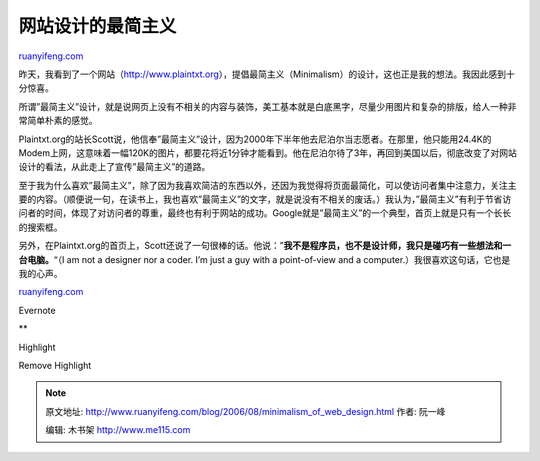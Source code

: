 .. _200608_minimalism_of_web_design:

网站设计的最简主义
=====================================

`ruanyifeng.com <http://www.ruanyifeng.com/blog/2006/08/minimalism_of_web_design.html>`__

昨天，我看到了一个网站（\ `http://www.plaintxt.org <http://www.plaintxt.org>`__\ ），提倡最简主义（Minimalism）的设计，这也正是我的想法。我因此感到十分惊喜。

所谓”最简主义”设计，就是说网页上没有不相关的内容与装饰，美工基本就是白底黑字，尽量少用图片和复杂的排版，给人一种非常简单朴素的感觉。

Plaintxt.org的站长Scott说，他信奉”最简主义”设计，因为2000年下半年他去尼泊尔当志愿者。在那里，他只能用24.4K的Modem上网，这意味着一幅120K的图片，都要花将近1分钟才能看到。他在尼泊尔待了3年，再回到美国以后，彻底改变了对网站设计的看法，从此走上了宣传”最简主义”的道路。

至于我为什么喜欢”最简主义”，除了因为我喜欢简洁的东西以外，还因为我觉得将页面最简化，可以使访问者集中注意力，关注主要的内容。（顺便说一句，在读书上，我也喜欢”最简主义”的文字，就是说没有不相关的废话。）我认为，”最简主义”有利于节省访问者的时间，体现了对访问者的尊重，最终也有利于网站的成功。Google就是”最简主义”的一个典型，首页上就是只有一个长长的搜索框。

另外，在Plaintxt.org的首页上，Scott还说了一句很棒的话。他说：”\ **我不是程序员，也不是设计师，我只是碰巧有一些想法和一台电脑。**\ “（I
am not a designer nor a coder. I’m just a guy with a point-of-view and a
computer.）我很喜欢这句话，它也是我的心声。

`ruanyifeng.com <http://www.ruanyifeng.com/blog/2006/08/minimalism_of_web_design.html>`__

Evernote

**

Highlight

Remove Highlight

.. note::
    原文地址: http://www.ruanyifeng.com/blog/2006/08/minimalism_of_web_design.html 
    作者: 阮一峰 

    编辑: 木书架 http://www.me115.com